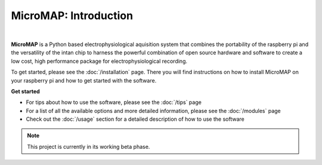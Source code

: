 MicroMAP: Introduction
======================

.. figure:: img/logo.png
   :align: center
   :width: 50%
   
|

.. centered::``MicroMAP: Low cost, high performance package for electrophysiological recording``

**MicroMAP** is a Python based electrophysiological aquisition system that combines the
portability of the raspberry pi and the versatility of the intan chip to harness the powerful 
combination of open source hardware and software to create a low cost, high performance package
for electrophysiological recording.

To get started, please see the :doc:`/installation` page.
There you will find instructions on how to install MicroMAP on your raspberry pi and how to get started 
with the software.

**Get started**


* For tips about how to use the software, please see the :doc:`/tips` page
* For a list of all the available options and more detailed information, please see the :doc:`/modules` page 
* Check out the :doc:`/usage` section for a detailed description of how to use the software


.. note::

  This project is currently in its working beta phase. 
